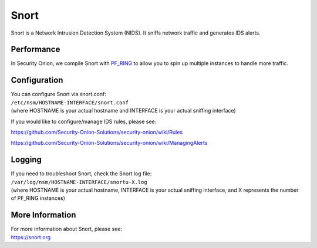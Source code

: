 Snort
=====

Snort is a Network Intrusion Detection System (NIDS). It sniffs network
traffic and generates IDS alerts.

Performance
-----------

In Security Onion, we compile Snort with `PF\_RING <PF_RING>`__ to allow
you to spin up multiple instances to handle more traffic.

Configuration
-------------

| You can configure Snort via snort.conf:
| ``/etc/nsm/HOSTNAME-INTERFACE/snort.conf``
| (where HOSTNAME is your actual hostname and INTERFACE is your actual
  sniffing interface)

If you would like to configure/manage IDS rules, please see:

https://github.com/Security-Onion-Solutions/security-onion/wiki/Rules

https://github.com/Security-Onion-Solutions/security-onion/wiki/ManagingAlerts

Logging
-------

| If you need to troubleshoot Snort, check the Snort log file:
| ``/var/log/nsm/HOSTNAME-INTERFACE/snortu-X.log``
| (where HOSTNAME is your actual hostname, INTERFACE is your actual
  sniffing interface, and X represents the number of PF\_RING instances)

More Information
----------------

| For more information about Snort, please see:
| https://snort.org
